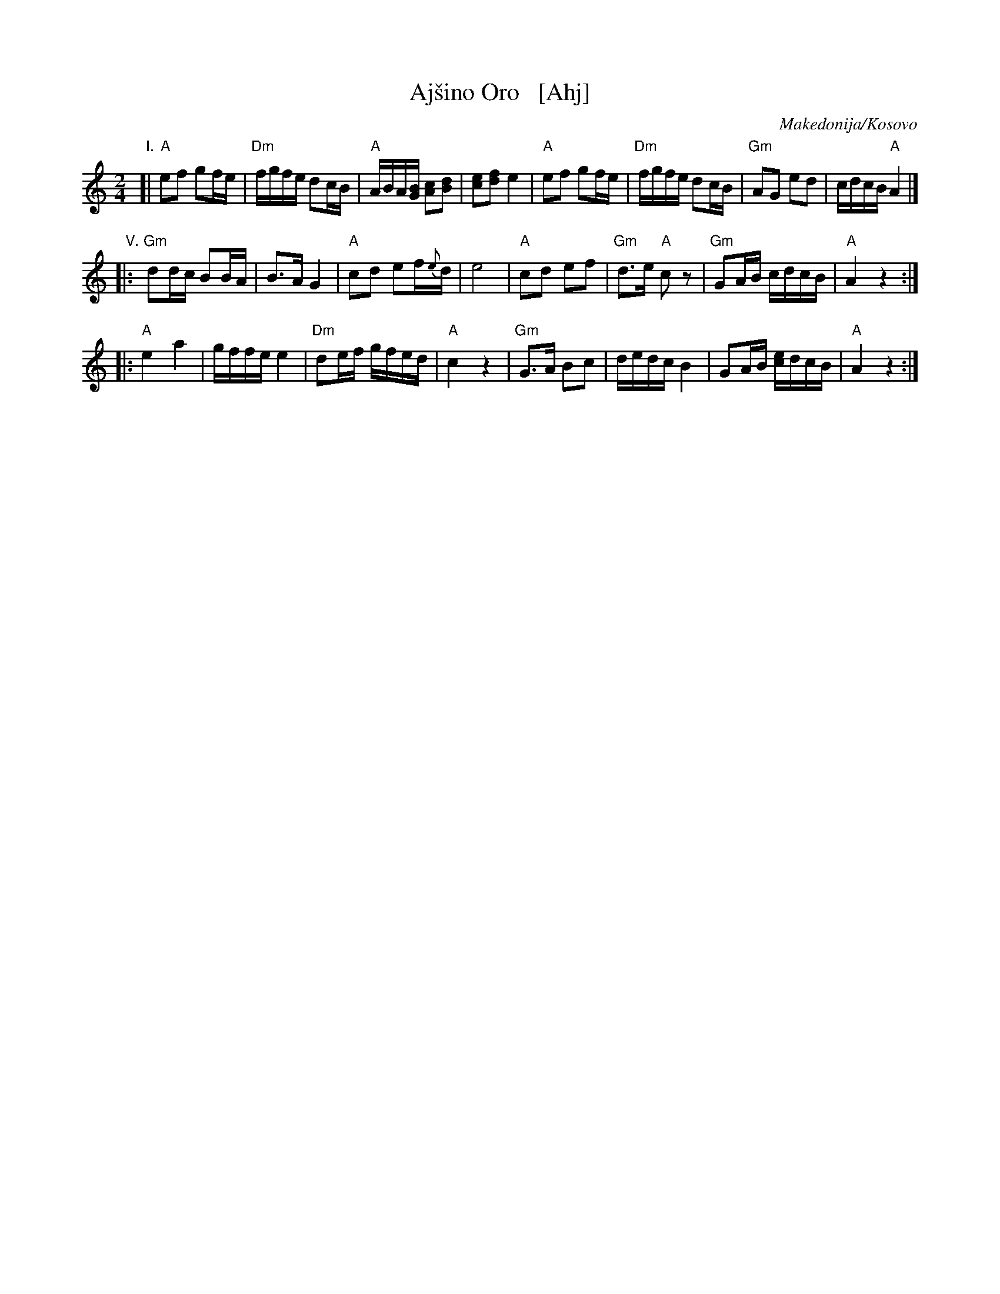 X: 1
T: Aj\vsino Oro   [Ahj]
O: Makedonija/Kosovo
S: https://www.youtube.com/watch?v=4T05TpK7UZM
S: https://www.youtube.com/watch?v=_Az6ZBZQh1g
S: https://www.youtube.com/watch?v=6jeu0NszAvo
M: 2/4
L: 1/16
K: _B^c	% A hijaz
"I."
[|\
"A"e2f2 g2fe | "Dm"fgfe d2cB | "A"ABA[BG] [c2A2][d2B2] | [e2c2][f2d2] e4 |\
"A"e2f2 g2fe | "Dm"fgfe d2cB | "Gm"A2G2 e2d2 | cdcB "A"A4 |]
"V."
|:\
"Gm"d2dc B2BA | B3A G4 | "A"c2d2 e2f{e}d | e8 |\
"A"c2d2 e2f2 | "Gm"d3e "A"c2z2 | "Gm"G2AB cdcB | "A"A4 z4 :|
|:\
"A"e4 a4 | gffe e4 | "Dm"d2ef gfed | "A"c4z4 |\
"Gm"G3A B2c2 | dedc B4 | G2AB [ec]dcB | "A"A4 z4 :|
